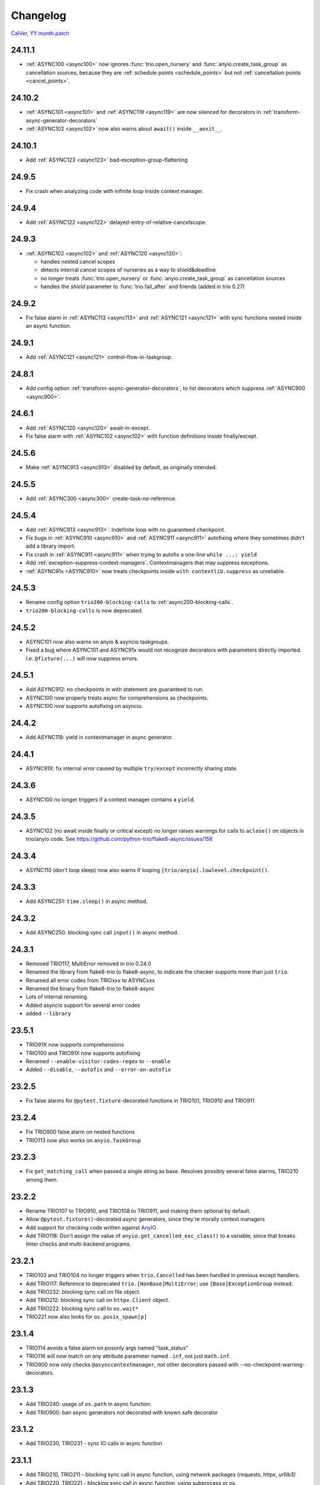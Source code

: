 #########
Changelog
#########

`CalVer, YY.month.patch <https://calver.org/>`_

24.11.1
=======
- :ref:`ASYNC100 <async100>` now ignores :func:`trio.open_nursery` and :func:`anyio.create_task_group`
  as cancellation sources, because they are :ref:`schedule points <schedule_points>` but not
  :ref:`cancellation points <cancel_points>`.

24.10.2
=======
- :ref:`ASYNC101 <async101>` and :ref:`ASYNC119 <async119>` are now silenced for decorators in :ref:`transform-async-generator-decorators`
- :ref:`ASYNC102 <async102>` now also warns about ``await()`` inside ``__aexit__``.

24.10.1
=======
- Add :ref:`ASYNC123 <async123>` bad-exception-group-flattening

24.9.5
======
- Fix crash when analyzing code with infinite loop inside context manager.

24.9.4
======
- Add :ref:`ASYNC122 <async122>` delayed-entry-of-relative-cancelscope.

24.9.3
======
- :ref:`ASYNC102 <async102>` and :ref:`ASYNC120 <async120>`:

  - handles nested cancel scopes
  - detects internal cancel scopes of nurseries as a way to shield&deadline
  - no longer treats :func:`trio.open_nursery` or :func:`anyio.create_task_group` as cancellation sources
  - handles the `shield` parameter to :func:`trio.fail_after` and friends (added in trio 0.27)

24.9.2
======
- Fix false alarm in :ref:`ASYNC113 <async113>` and :ref:`ASYNC121 <async121>` with sync functions nested inside an async function.


24.9.1
======
- Add :ref:`ASYNC121 <async121>` control-flow-in-taskgroup.

24.8.1
======
- Add config option :ref:`transform-async-generator-decorators`, to list decorators which
  suppress :ref:`ASYNC900 <async900>`.

24.6.1
======
- Add :ref:`ASYNC120 <async120>` await-in-except.
- Fix false alarm with :ref:`ASYNC102 <async102>` with function definitions inside finally/except.

24.5.6
======
- Make :ref:`ASYNC913 <async913>` disabled by default, as originally intended.

24.5.5
======
- Add :ref:`ASYNC300 <async300>` create-task-no-reference.

24.5.4
======
- Add :ref:`ASYNC913 <async913>`: Indefinite loop with no guaranteed checkpoint.
- Fix bugs in :ref:`ASYNC910 <async910>` and :ref:`ASYNC911 <async911>` autofixing where they sometimes didn't add a library import.
- Fix crash in :ref:`ASYNC911 <async911>` when trying to autofix a one-line ``while ...: yield``
- Add :ref:`exception-suppress-context-managers`. Contextmanagers that may suppress exceptions.
- :ref:`ASYNC91x <ASYNC910>` now treats checkpoints inside ``with contextlib.suppress`` as unreliable.

24.5.3
======
- Rename config option ``trio200-blocking-calls`` to :ref:`async200-blocking-calls`.
- ``trio200-blocking-calls`` is now deprecated.

24.5.2
======
- ASYNC101 now also warns on anyio & asyncio taskgroups.
- Fixed a bug where ASYNC101 and ASYNC91x would not recognize decorators with parameters directly imported. I.e. ``@fixture(...)`` will now suppress errors.

24.5.1
======
- Add ASYNC912: no checkpoints in with statement are guaranteed to run.
- ASYNC100 now properly treats async for comprehensions as checkpoints.
- ASYNC100 now supports autofixing on asyncio.

24.4.2
======
- Add ASYNC119: yield in contextmanager in async generator.

24.4.1
======
- ASYNC91X: fix internal error caused by multiple ``try/except`` incorrectly sharing state.

24.3.6
======
- ASYNC100 no longer triggers if a context manager contains a ``yield``.

24.3.5
======
- ASYNC102 (no await inside finally or critical except) no longer raises warnings for calls to ``aclose()`` on objects in trio/anyio code. See https://github.com/python-trio/flake8-async/issues/156

24.3.4
======
- ASYNC110 (don't loop sleep) now also warns if looping ``[trio/anyio].lowlevel.checkpoint()``.

24.3.3
======
- Add ASYNC251: ``time.sleep()`` in async method.

24.3.2
======
- Add ASYNC250: blocking sync call ``input()`` in async method.

24.3.1
======
- Removed TRIO117, MultiError removed in trio 0.24.0
- Renamed the library from flake8-trio to flake8-async, to indicate the checker supports more than just ``trio``.
- Renamed all error codes from TRIOxxx to ASYNCxxx
- Renamed the binary from flake8-trio to flake8-async
- Lots of internal renaming.
- Added asyncio support for several error codes
- added ``--library``

23.5.1
======
- TRIO91X now supports comprehensions
- TRIO100 and TRIO91X now supports autofixing
- Renamed ``--enable-visitor-codes-regex`` to ``--enable``
- Added ``--disable``, ``--autofix`` and ``--error-on-autofix``

23.2.5
======
- Fix false alarms for ``@pytest.fixture``-decorated functions in TRIO101, TRIO910 and TRIO911

23.2.4
======
- Fix TRIO900 false alarm on nested functions
- TRIO113 now also works on ``anyio.TaskGroup``

23.2.3
======
- Fix ``get_matching_call`` when passed a single string as base. Resolves possibly several false alarms, TRIO210 among them.

23.2.2
======
- Rename TRIO107 to TRIO910, and TRIO108 to TRIO911, and making them optional by default.
- Allow ``@pytest.fixture()``-decorated async generators, since they're morally context managers
- Add support for checking code written against `AnyIO <https://anyio.readthedocs.io/en/stable>`_
- Add TRIO118: Don't assign the value of ``anyio.get_cancelled_exc_class()`` to a variable, since that breaks linter checks and multi-backend programs.

23.2.1
======
- TRIO103 and TRIO104 no longer triggers when ``trio.Cancelled`` has been handled in previous except handlers.
- Add TRIO117: Reference to deprecated ``trio.[NonBase]MultiError``; use ``[Base]ExceptionGroup`` instead.
- Add TRIO232: blocking sync call on file object.
- Add TRIO212: blocking sync call on ``httpx.Client`` object.
- Add TRIO222: blocking sync call to ``os.wait*``
- TRIO221 now also looks for ``os.posix_spawn[p]``

23.1.4
======
- TRIO114 avoids a false alarm on posonly args named "task_status"
- TRIO116 will now match on any attribute parameter named ``.inf``, not just ``math.inf``.
- TRIO900 now only checks ``@asynccontextmanager``, not other decorators passed with --no-checkpoint-warning-decorators.

23.1.3
======
- Add TRIO240: usage of ``os.path`` in async function.
- Add TRIO900: ban async generators not decorated with known safe decorator

23.1.2
======
- Add TRIO230, TRIO231 - sync IO calls in async function

23.1.1
======
- Add TRIO210, TRIO211 - blocking sync call in async function, using network packages (requests, httpx, urllib3)
- Add TRIO220, TRIO221 - blocking sync call in async function, using subprocess or os.

22.12.5
=======
- The ``--startable-in-context-manager`` and ``--trio200-blocking-calls`` options now handle spaces and newlines.
- Now compatible with  `flake8-noqa <https://pypi.org/project/flake8-noqa/>`_ NQA102 and NQA103 checks.

22.12.4
=======
- TRIO200 no longer warns on directly awaited calls

22.12.3
=======
- Worked around configuration-parsing bug for TRIO200 warning (more to come)

22.12.2
=======
- Add TRIO200: User-configured blocking sync call  in async function

22.12.1
=======
- TRIO114 will now trigger on the unqualified name, will now only check the first parameter
  directly, and parameters to function calls inside that.
- TRIO113 now only supports names that are valid identifiers, rather than fnmatch patterns.
- Add TRIO115: Use ``trio.lowlevel.checkpoint()`` instead of ``trio.sleep(0)``.

22.11.5
=======
- Add TRIO116: ``trio.sleep()`` with >24 hour interval should usually be ``trio.sleep_forever()``.

22.11.4
=======
- Add TRIO114 Startable function not in ``--startable-in-context-manager`` parameter list.

22.11.3
=======
- Add TRIO113, prefer ``await nursery.start(...)`` to ``nursery.start_soon()`` for compatible functions when opening a context manager

22.11.2
=======
- TRIO105 now also checks that you ``await``\ed ``nursery.start()``.

22.11.1
=======
- TRIO102 is no longer skipped in (async) context managers, since it's not a missing-checkpoint warning.

22.9.2
======
- Fix a crash on nontrivial decorator expressions (calls, PEP-614) and document behavior.

22.9.1
======
- Add ``--no-checkpoint-warning-decorators`` option, to disable missing-checkpoint warnings for certain decorated functions.

22.8.8
======
- Fix false alarm on TRIO107 with checkpointing ``try`` and empty ``finally``
- Fix false alarm on TRIO107&108 with infinite loops

22.8.7
======
- TRIO107+108 now ignores ``asynccontextmanager`s, since both `__aenter__`` and ``__aexit__`` should checkpoint. ``async with`` is also treated as checkpointing on both enter and exit.
- TRIO107 now completely ignores any function whose body consists solely of ellipsis, pass, or string constants.
- TRIO103, 107 and 108 now inspects ``while`` conditions and ``for`` iterables to avoid false alarms on a couple cases where the loop body is guaranteed to run at least once.

22.8.6
======
- TRIO103 now correctly handles raises in loops, i.e. ``raise`` in else is guaranteed to run unless there's a ``break`` in the body.

22.8.5
======
- Add TRIO111: Variable, from context manager opened inside nursery, passed to ``start[_soon]`` might be invalidly accessed while in use, due to context manager closing before the nursery. This is usually a bug, and nurseries should generally be the inner-most context manager.
- Add TRIO112: this single-task nursery could be replaced by awaiting the function call directly.

22.8.4
======
- Fix TRIO108 raising errors on yields in some sync code.
- TRIO109 now skips all decorated functions to avoid false alarms

22.8.3
======
- TRIO108 now gives multiple error messages; one for each path lacking a guaranteed checkpoint

22.8.2
======
- Merged TRIO108 into TRIO107
- TRIO108 now handles checkpointing in async iterators

22.8.1
======
- Added TRIO109: Async definitions should not have a ``timeout`` parameter. Use ``trio.[fail/move_on]_[at/after]``
- Added TRIO110: ``while <condition>: await trio.sleep()`` should be replaced by a ``trio.Event``.

22.7.6
======
- Extend TRIO102 to also check inside ``except BaseException`` and ``except trio.Cancelled``
- Extend TRIO104 to also check for ``yield``
- Update error messages on TRIO102 and TRIO103

22.7.5
======
- Add TRIO103: ``except BaseException`` or ``except trio.Cancelled`` with a code path that doesn't re-raise
- Add TRIO104: "Cancelled and BaseException must be re-raised" if user tries to return or raise a different exception.
- Added TRIO107: Async functions must have at least one checkpoint on every code path, unless an exception is raised
- Added TRIO108: Early return from async function must have at least one checkpoint on every code path before it.

22.7.4
======
- Added TRIO105 check for not immediately ``await`` ing async trio functions.
- Added TRIO106 check that trio is imported in a form that the plugin can easily parse.

22.7.3
======
- Added TRIO102 check for unsafe checkpoints inside ``finally:`` blocks

22.7.2
======
- Avoid ``TRIO100`` false-alarms on cancel scopes containing ``async for`` or ``async with``.

22.7.1
======
- Initial release with TRIO100 and TRIO101
